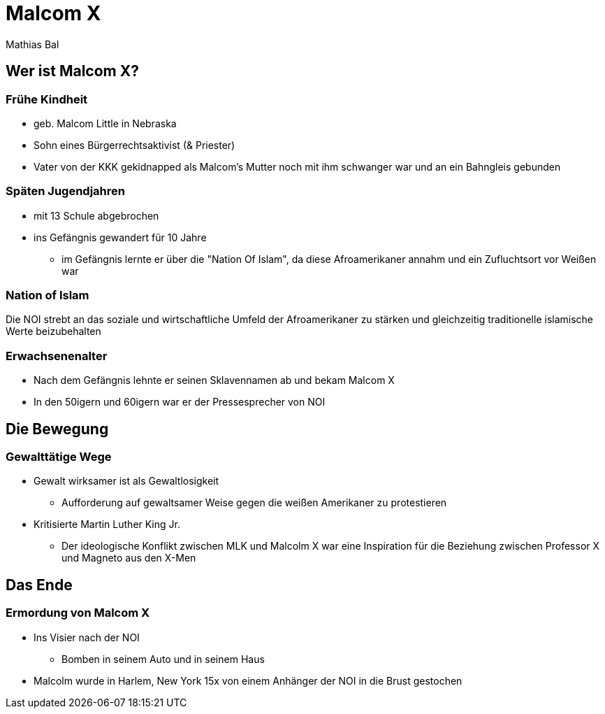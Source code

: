 = Malcom X
Mathias Bal

== Wer ist Malcom X?

=== Frühe Kindheit
* geb. Malcom Little in Nebraska
* Sohn eines Bürgerrechtsaktivist (& Priester)
* Vater von der KKK gekidnapped als Malcom's Mutter noch mit ihm schwanger war
und an ein Bahngleis gebunden

=== Späten Jugendjahren
* mit 13 Schule abgebrochen
* ins Gefängnis gewandert für 10 Jahre
** im Gefängnis lernte er über die "Nation Of Islam", da diese Afroamerikaner annahm und ein Zufluchtsort vor Weißen war

=== Nation of Islam
Die NOI strebt an das soziale und wirtschaftliche Umfeld der Afroamerikaner zu stärken
und gleichzeitig traditionelle islamische Werte beizubehalten

=== Erwachsenenalter
* Nach dem Gefängnis lehnte er seinen Sklavennamen ab und bekam Malcom X
* In den 50igern und 60igern war er der Pressesprecher von NOI

== Die Bewegung
=== Gewalttätige Wege
* Gewalt wirksamer ist als Gewaltlosigkeit
** Aufforderung auf gewaltsamer Weise gegen die weißen Amerikaner zu protestieren
* Kritisierte Martin Luther King Jr.
** Der ideologische Konflikt zwischen MLK und Malcolm X war eine Inspiration für die Beziehung zwischen Professor X und Magneto aus den X-Men

== Das Ende
=== Ermordung von Malcom X

* Ins Visier nach der NOI
** Bomben in seinem Auto und in seinem Haus
* Malcolm wurde in Harlem, New York 15x von einem Anhänger der NOI in die Brust gestochen
